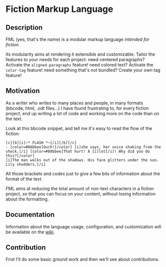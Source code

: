 * Fiction Markup Language
** Description
   FML (yes, that's the name) is a modular markup language /intended for fiction/.

   Its modularity aims at rendering it extensible and customizable.
   Tailor the features to your needs for each project:
   need centered paragraphs? Activate the =aligned-paragraphs= feature!
   need colored text? Activate the =color-tag= feature!
   need something that's not bundled? Create your own tag feature!

** Motivation
   As a writer who writes to many places and people, in many formats (bbcode, html, .odt files...)
   I have found frustrating to, for every fiction project, end up writing a lot of code and working
   more on the code than on the text.

   Look at this bbcode snippet, and tell me it's easy to read the flow of the fiction:
   #+BEGIN_SRC bbcode
     [c][b][i]~* FLASH *~[/i][/b][/c]
     - [color=#88bbee]Ouch![/color] [i]she says, her voice shaking from the shock.[/i] [color=#88bbee]That hurt! A [i]lot[/i]! Why did you do this?[/color]
     [i]The man walks out of the shadows. His face glitters under the sun. Lily shudders.[/i]
   #+END_SRC

   All those brackets and codes just to give a few bits of information about the format of the text.
   
   FML aims at reducing the total amount of non-text characters in a fiction project,
   so that you can focus on your content, without losing information about the formatting.

** Documentation
   Information about the language usage, configuration, and customization will be available on the [[https://github.com/facelesspanda/fml/wiki][wiki]].

** Contribution
   First I'll do some basic ground work and then we'll see about contributions.
